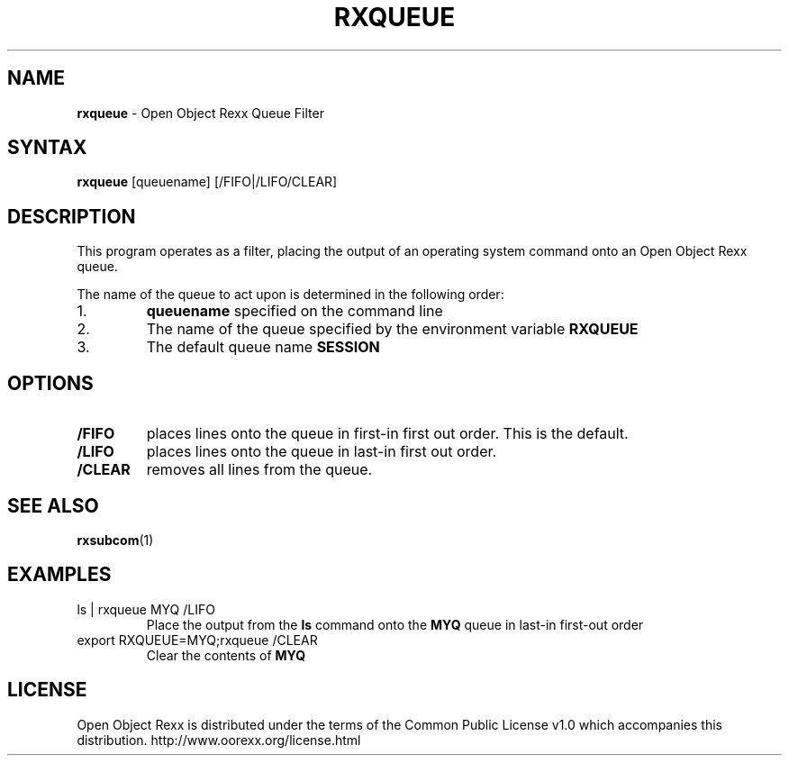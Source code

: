 .TH RXQUEUE 1 "02 July 2008" "Version 4.0.0"
.SH NAME
\fBrxqueue\fP \- Open Object Rexx Queue Filter
.SH SYNTAX
.B rxqueue
.RI [queuename]
.RI [/FIFO|/LIFO/CLEAR]
.SH DESCRIPTION
This program operates as a filter, placing the output of an operating system command onto an
Open Object Rexx queue.

.PP
The name of the queue to act upon is determined in the following order:

.TP
1.
.B queuename
specified on the command line
.TP
2.
The name of the queue specified by the environment variable
.B RXQUEUE
.TP
3.
The default queue name
.B SESSION

.SH OPTIONS
.TP
.B /FIFO
places lines onto the queue in first-in first out order. This is the default.
.TP
.B /LIFO
places lines onto the queue in last-in first out order.
.TP
.B /CLEAR
removes all lines from the queue.

.SH "SEE ALSO"
.BR rxsubcom (1)

.SH EXAMPLES
.TP
ls | rxqueue MYQ /LIFO
Place the output from the
.B ls
command onto the
.B MYQ
queue in last-in first-out order

.TP
export RXQUEUE=MYQ;rxqueue /CLEAR
Clear the contents of
.B MYQ

.SH LICENSE
Open Object Rexx is distributed under the terms of
the Common Public License v1.0 which accompanies this distribution.
http://www.oorexx.org/license.html
